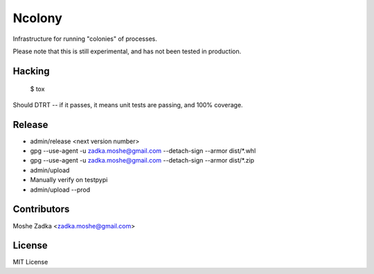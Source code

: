 .. Copyright (c) Moshe Zadka
   See LICENSE for details.

Ncolony
-------

Infrastructure for running "colonies" of processes.

.. image:: https://travis-ci.org/moshez/ncolony.svg?branch=master
    :target: https://travis-ci.org/moshez/ncolony

.. image:: https://readthedocs.org/projects/ncolony/badge/?version=latest
    :alt: Documentation Status
    :scale: 100%
    :target: https://readthedocs.org/projects/ncolony/

Please note that this is still experimental,
and has not been tested in production.

Hacking
=======

  $ tox

Should DTRT -- if it passes, it means
unit tests are passing, and 100% coverage.

Release
========

* admin/release <next version number>
* gpg --use-agent -u zadka.moshe@gmail.com --detach-sign --armor dist/*.whl
* gpg --use-agent -u zadka.moshe@gmail.com --detach-sign --armor dist/*.zip
* admin/upload
* Manually verify on testpypi
* admin/upload --prod

Contributors
=============

Moshe Zadka <zadka.moshe@gmail.com>

License
=======

MIT License
